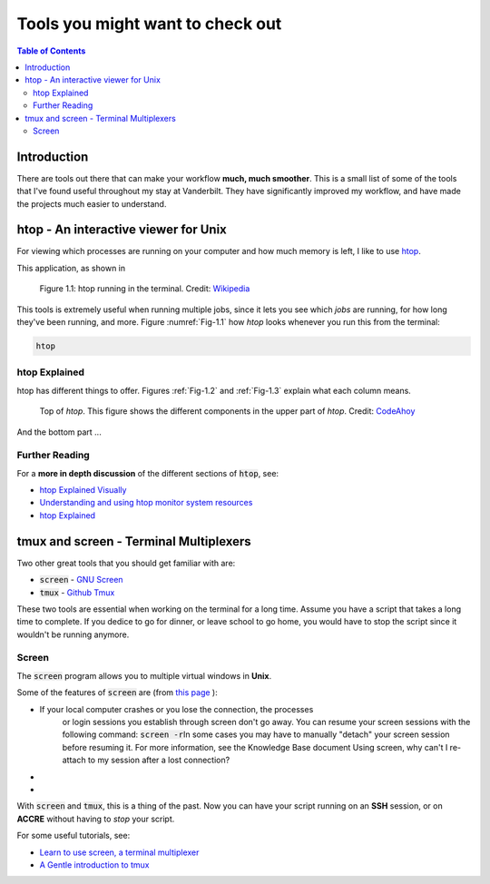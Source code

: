 .. _useful_tools:
*********************************
Tools you might want to check out
*********************************

.. contents:: Table of Contents
    :local:

.. _tools_intro:
============
Introduction
============

There are tools out there that can make your workflow **much, much smoother**.
This is a small list of some of the tools that I've found useful throughout my 
stay at Vanderbilt. They have significantly improved my workflow, and 
have made the projects much easier to understand.

.. _htop_sec:
=====================================
htop - An interactive viewer for Unix
=====================================

For viewing which processes are running on your computer and how much 
memory is left, I like to use `htop <https://hisham.hm/htop/>`_.

This application, as shown in 

.. _Fig-1.1:
.. figure:: ./images/useful_tools/htop.png
    :alt: htop running in the terminal

    Figure 1.1: htop running in the terminal.
    Credit: `Wikipedia <https://en.wikipedia.org/wiki/Htop#/media/File:Htop.png>`_

This tools is extremely useful when running multiple jobs, since it lets 
you see which *jobs* are running, for how long they've been running, and 
more. Figure :numref:`Fig-1.1` how *htop* looks whenever you run this 
from the terminal:

.. code-block:: shell

    htop

.. _htop_explained:
--------------
htop Explained
--------------

htop has different things to offer. Figures :ref:`Fig-1.2` and 
:ref:`Fig-1.3` explain what each column means.

.. _Fig-1.2:
.. figure:: ./images/useful_tools/htop_top.png

   Top of *htop*. This figure shows the different components in the 
   upper part of *htop*.
   Credit: `CodeAhoy <https://codeahoy.com>`_

And the bottom part ...

.. _Fig-1.3:
.. figure:: ./images/useful_tools/htop_bottom.png

   Top of *htop*. This figure shows the different components in the 
   bottom part of *htop*.
   Credit: `CodeAhoy <https://codeahoy.com>`_


.. _htop_resources:
---------------
Further Reading
---------------

For a **more in depth discussion** of the different sections of :code:`htop`, 
see:

* `htop Explained Visually <https://codeahoy.com/2017/01/20/hhtop-explained-visually/>`_
* `Understanding and using htop monitor system resources <http://www.deonsworld.co.za/2012/12/20/understanding-and-using-htop-monitor-system-resources/>`_
* `htop Explained <https://peteris.rocks/blog/htop/>`_

.. _tmux_screen_sec:
=============================================
tmux and screen - Terminal Multiplexers
=============================================

Two other great tools that you should get familiar with are:

* :code:`screen` - `GNU Screen <https://www.gnu.org/software/screen/>`_ 
* :code:`tmux` - `Github Tmux <https://github.com/tmux/tmux>`_ 

These two tools are essential when working on the terminal for a long time.
Assume you have a script that takes a long time to complete. If you dedice 
to go for dinner, or leave school to go home, you would have to stop the script 
since it wouldn't be running anymore. 

.. _screen_sec:
------------
Screen
------------

The :code:`screen` program allows you to multiple virtual windows in **Unix**.

Some of the features of :code:`screen` are (from `this page <https://kb.iu.edu/d/acuy>`_ ):


* If your local computer crashes or you lose the connection, the processes \
    or login sessions you establish through screen don't go away. \
    You can resume your screen sessions with the following command: :code:`screen -r`\
    In some cases you may have to manually "detach" your screen session \
    before resuming it. For more information, see the Knowledge Base document \
    Using screen, why can't I re-attach to my session after a lost connection?
* 
* 

.. If your local computer crashes or you lose the connection, the processes or login sessions you establish through screen don't go away. You can resume your screen sessions with the following command:
..  screen -r
.. In some cases you may have to manually "detach" your screen session before resuming it. For more information, see the Knowledge Base document Using screen, why can't I re-attach to my session after a lost connection?
.. The screen program creates multiple processes instead of multiple Unix login sessions, which means that it is resource-efficient.
.. You can cut and paste between different screens without using a mouse. Thus, you don't need to be on a computer with a windowing environment such as macOS, Windows, or the X Window System.
.. It has a block copy feature which is similar to the kill rectangle feature of Emacs.
.. You can copy and paste more than one page at a time, which you cannot do with some clients. You can scroll up more than one page, depending on how many scrolling lines you have set with the -h option.
.. Using the detach feature, you can save screen processes when logging out and resume where you left off, saving the trouble of restarting them.







With :code:`screen` and :code:`tmux`, 
this is a thing of the past. Now you can have your script running on 
an **SSH** session, or on **ACCRE** without having to *stop* your script.

For some useful tutorials, see:

* `Learn to use screen, a terminal multiplexer <https://dev.to/thiht/learn-to-use-screen-a-terminal-multiplexer-gl>`_ 
* `A Gentle introduction to tmux <https://hackernoon.com/a-gentle-introduction-to-tmux-8d784c404340>`_ 









